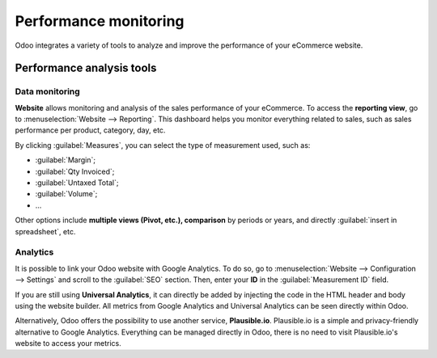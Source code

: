 ======================
Performance monitoring
======================

Odoo integrates a variety of tools to analyze and improve the performance of your eCommerce
website.

Performance analysis tools
==========================

Data monitoring
---------------

**Website** allows monitoring and analysis of the sales performance of your eCommerce. To access the
**reporting view**, go to :menuselection:`Website --> Reporting`. This dashboard helps you monitor
everything related to sales, such as sales performance per product, category, day, etc.

.. image:: reporting/reporting.png
   :align: center
   :alt: Performance reporting of eCommerce

By clicking :guilabel:`Measures`, you can select the type of measurement used, such as:

- :guilabel:`Margin`;
- :guilabel:`Qty Invoiced`;
- :guilabel:`Untaxed Total`;
- :guilabel:`Volume`;
- ...

Other options include **multiple views (Pivot, etc.), comparison** by periods or years, and directly
:guilabel:`insert in spreadsheet`, etc.

Analytics
---------

It is possible to link your Odoo website with Google Analytics. To do so, go to
:menuselection:`Website --> Configuration --> Settings` and scroll to the :guilabel:`SEO` section.
Then, enter your **ID** in the :guilabel:`Measurement ID` field.

If you are still using **Universal Analytics**, it can directly be added by injecting the code in
the HTML header and body using the website builder. All metrics from Google Analytics and Universal
Analytics can be seen directly within Odoo.

Alternatively, Odoo offers the possibility to use another service, **Plausible.io**. Plausible.io is
a simple and privacy-friendly alternative to Google Analytics. Everything can be managed directly in
Odoo, there is no need to visit Plausible.io's website to access your metrics.

.. seealso::
   - :doc:`/applications/websites/website/optimize/google_analytics`
   - :doc:`/applications/websites/website/optimize/plausible`

